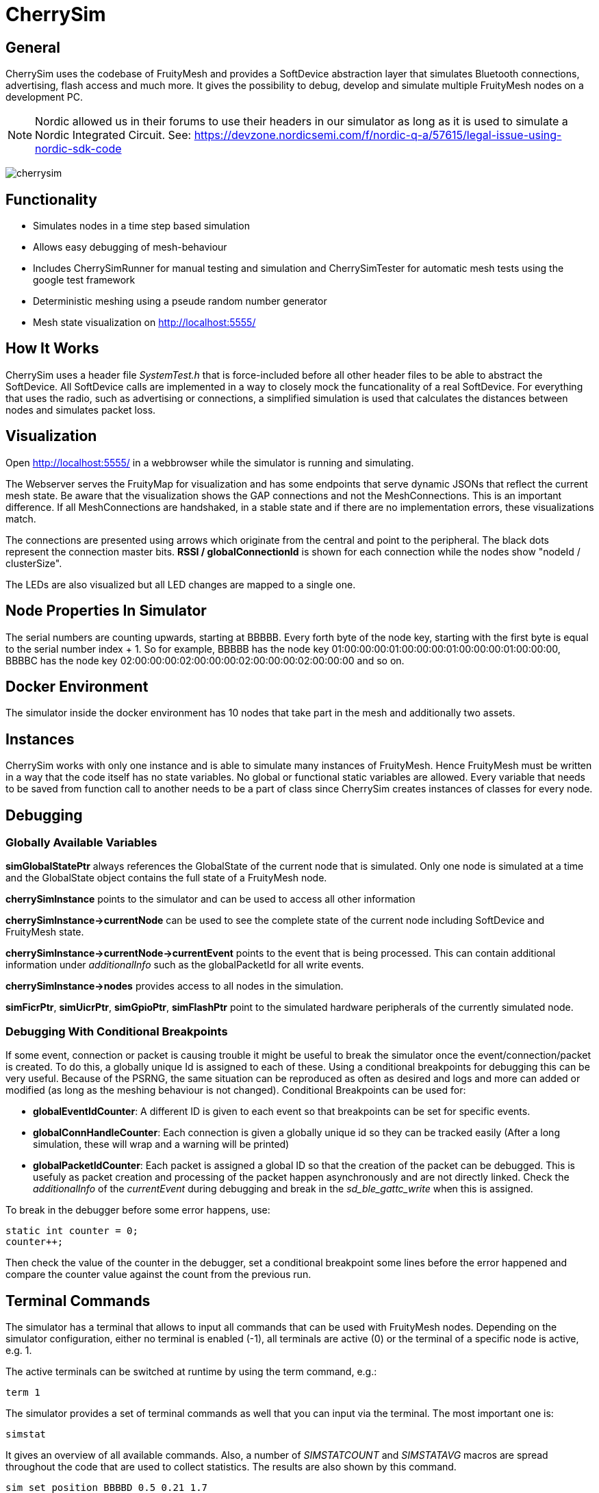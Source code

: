 ifndef::imagesdir[:imagesdir: ../assets/images]
= CherrySim

== General
CherrySim uses the codebase of FruityMesh and provides a SoftDevice abstraction layer that simulates Bluetooth connections, advertising, flash access and much more. It gives the possibility to debug, develop and simulate multiple FruityMesh nodes on a development PC.

NOTE: Nordic allowed us in their forums to use their headers in our simulator as long as it
is used to simulate a Nordic Integrated Circuit.
See: https://devzone.nordicsemi.com/f/nordic-q-a/57615/legal-issue-using-nordic-sdk-code

image:cherrysim.png[cherrysim]

== Functionality

* Simulates nodes in a time step based simulation
* Allows easy debugging of mesh-behaviour
* Includes CherrySimRunner for manual testing and simulation and CherrySimTester for automatic mesh tests using the google test framework
* Deterministic meshing using a pseude random number generator
* Mesh state visualization on http://localhost:5555/

== How It Works
CherrySim uses a header file _SystemTest.h_ that is force-included before all other header files to be able to abstract the SoftDevice. All SoftDevice calls are implemented in a way to closely mock the funcationality of a real SoftDevice. For everything that uses the radio, such as advertising or connections, a simplified simulation is used that calculates the distances between nodes and simulates packet loss.

== Visualization
Open http://localhost:5555/ in a webbrowser while the simulator is running and simulating.

The Webserver serves the FruityMap for visualization and has some endpoints that serve dynamic JSONs that reflect the current mesh state. Be aware that the visualization shows the GAP connections and not the MeshConnections. This is an important difference. If all MeshConnections are handshaked, in a stable state and if there are no implementation errors, these visualizations match.

The connections are presented using arrows which originate from the central and point to the peripheral. The black dots represent the connection master bits. *RSSI / globalConnectionId* is shown for each connection while the nodes show "nodeId / clusterSize".

The LEDs are also visualized but all LED changes are mapped to a single one.

== Node Properties In Simulator
The serial numbers are counting upwards, starting at BBBBB. Every forth byte of the node key, starting with the first byte is equal to the serial number index + 1. So for example, BBBBB has the node key 01:00:00:00:01:00:00:00:01:00:00:00:01:00:00:00, BBBBC has the node key 02:00:00:00:02:00:00:00:02:00:00:00:02:00:00:00 and so on.

== Docker Environment
The simulator inside the docker environment has 10 nodes that take part in the mesh and additionally two assets.

== Instances
CherrySim works with only one instance and is able to simulate many instances of FruityMesh. Hence FruityMesh must be written in a way that the code itself has no state variables. No global or functional static variables are allowed. Every variable that needs to be saved from function call to another needs to be a part of class since CherrySim creates instances of classes for every node.

== Debugging
=== Globally Available Variables
*simGlobalStatePtr* always references the GlobalState of the current node that is simulated. Only one node is simulated at a time and the GlobalState object contains the full state of a FruityMesh node.

*cherrySimInstance* points to the simulator and can be used to access all other information

*cherrySimInstance->currentNode* can be used to see the complete state of the current node including SoftDevice and FruityMesh state.

*cherrySimInstance->currentNode->currentEvent* points to the event that is being processed. This can contain additional information under _additionalInfo_ such as the globalPacketId for all write events.

*cherrySimInstance->nodes* provides access to all nodes in the simulation.

*simFicrPtr*, *simUicrPtr*, *simGpioPtr*, *simFlashPtr* point to the simulated hardware peripherals of the currently simulated node.

=== Debugging With Conditional Breakpoints
If some event, connection or packet is causing trouble it might be useful to break the simulator once the event/connection/packet is created. To do this, a globally unique Id is assigned to each of these. Using a conditional breakpoints for debugging this can be very useful. Because of the PSRNG, the same situation can be reproduced as often as desired and logs and more can added or modified (as long as the meshing behaviour is not changed). Conditional Breakpoints can be used for:

* *globalEventIdCounter*: A different ID is given to each event so that breakpoints can be set for specific events.
* *globalConnHandleCounter*: Each connection is given a globally unique id so they can be tracked easily (After a long simulation, these will wrap and a warning will be printed)
* *globalPacketIdCounter*: Each packet is assigned a global ID so that the creation of the packet can be debugged. This is usefuly as packet creation and processing of the packet happen asynchronously and are not directly linked. Check the _additionalInfo_ of the _currentEvent_ during debugging and break in the _sd_ble_gattc_write_ when this is assigned.

To break in the debugger before some error happens, use:

[source,c++]
----
static int counter = 0;
counter++;
----
Then check the value of the counter in the debugger, set a conditional breakpoint some lines before the error happened and compare the counter value against the count from the previous run.

== Terminal Commands
The simulator has a terminal that allows to input all commands that can be used with FruityMesh nodes. Depending on the simulator configuration, either no terminal is enabled (-1), all terminals are active (0) or the terminal of a specific node is active, e.g. 1.

The active terminals can be switched at runtime by using the term command, e.g.:
[source,c++]
----
term 1
----
The simulator provides a set of terminal commands as well that you can input via the terminal. The most important one is:
[source,c++]
----
simstat
----
It gives an overview of all available commands. Also, a number of _SIMSTATCOUNT_ and _SIMSTATAVG_ macros are spread throughout the code that are used to collect statistics. The results are also shown by this command.

[source,c++]
----
sim set_position BBBBD 0.5 0.21 1.7
----

Sets the position in the virtual environment of the node with the serial number BBBBD to (0.5 / 0.21 / 1.7). Note: The third axis is the height axis.

[source,c++]
----
sim add_position BBBBD -0.17 0.23 12
----

Adds (-0.17 / 0.23 / 12) to the position in the virtual environment of the node with the serial number BBBBD. Note: The third axis is the height axis.

Using commands such as *nodes 20*, *width 40*, *height 50* allows to modify the simulation scenario. Scenarios can also be imported as JSON files by first giving the paths and then enabling JSON import (*json 1*). Each simulation is always run deterministically with a preset seed. This seed can be modified using e.g. *seed 123*, which will result in a new simulation.